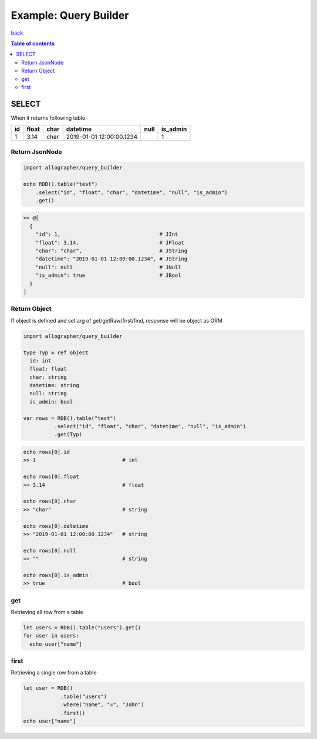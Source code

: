 ======================
Example: Query Builder
======================

`back <../README.md>`_

.. contents:: Table of contents

SELECT
======

When it returns following table

==  =====  ====  ========================  ==== ========
id  float  char  datetime                  null is_admin
==  =====  ====  ========================  ==== ========
1   3.14   char  2019-01-01 12:00:00.1234       1
==  =====  ====  ========================  ==== ========

Return JsonNode
---------------

.. code-block:: nim

   import allographer/query_builder

   echo RDB().table("test")
       .select("id", "float", "char", "datetime", "null", "is_admin")
       .get()

.. code-block:: nim

   >> @[
     {
       "id": 1,                                # JInt
       "float": 3.14,                          # JFloat
       "char": "char",                         # JString
       "datetime": "2019-01-01 12:00:00.1234", # JString
       "null": null                            # JNull
       "is_admin": true                        # JBool
     }
   ]

Return Object
-------------

If object is defined and set arg of get/getRaw/first/find, response will be object as ORM

.. code-block:: nim

   import allographer/query_builder

   type Typ = ref object
     id: int
     float: float
     char: string
     datetime: string
     null: string
     is_admin: bool

   var rows = RDB().table("test")
             .select("id", "float", "char", "datetime", "null", "is_admin")
             .get(Typ)

.. code-block:: nim

   echo rows[0].id
   >> 1                            # int

   echo rows[0].float
   >> 3.14                         # float

   echo rows[0].char
   >> "char"                       # string

   echo rows[0].datetime
   >> "2019-01-01 12:00:00.1234"   # string

   echo rows[0].null
   >> ""                           # string

   echo rows[0].is_admin
   >> true                         # bool

get
----

Retrieving all row from a table

.. code-block:: nim

   let users = RDB().table("users").get()
   for user in users:
     echo user["name"]

first
-----

Retrieving a single row from a table

.. code-block:: nim

   let user = RDB()
               .table("users")
               .where("name", "=", "John")
               .first()
   echo user["name"]
